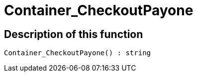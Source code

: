 = Container_CheckoutPayone
:keywords: Container_CheckoutPayone
:page-index: false

//  auto generated content Thu, 06 Jul 2017 00:02:52 +0200
== Description of this function

[source,plenty]
----

Container_CheckoutPayone() : string

----

